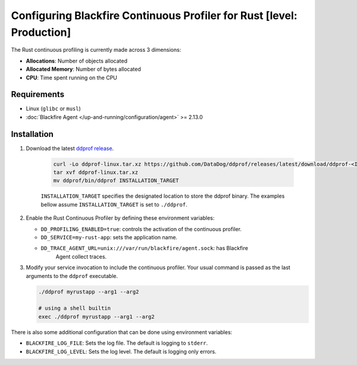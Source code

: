Configuring Blackfire Continuous Profiler for Rust [level: Production]
=======================================================================

The Rust continuous profiling is currently made across 3 dimensions:

- **Allocations**: Number of objects allocated

- **Allocated Memory**: Number of bytes allocated

- **CPU**: Time spent running on the CPU

Requirements
------------

- Linux (``glibc`` or ``musl``)

- :doc:`Blackfire Agent </up-and-running/configuration/agent>` >= 2.13.0

Installation
------------

1. Download the latest `ddprof release <https://github.com/DataDog/ddprof/releases>`_.

    .. code-block:: bash

       curl -Lo ddprof-linux.tar.xz https://github.com/DataDog/ddprof/releases/latest/download/ddprof-<INFRA>-linux.tar.xz
       tar xvf ddprof-linux.tar.xz
       mv ddprof/bin/ddprof INSTALLATION_TARGET

    ``INSTALLATION_TARGET`` specifies the designated location to store the ddprof
    binary. The examples bellow assume ``INSTALLATION_TARGET`` is set to ``./ddprof``.

   .. include:: _datadog-warning.rst

2. Enable the Rust Continuous Profiler by defining these environment variables:

   - ``DD_PROFILING_ENABLED=true``: controls the activation of the continuous
     profiler.

   - ``DD_SERVICE=my-rust-app``: sets the application name.

   - ``DD_TRACE_AGENT_URL=unix:///var/run/blackfire/agent.sock``: has Blackfire
      Agent collect traces.


3. Modify your service invocation to include the continuous profiler.
   Your usual command is passed as the last arguments to the ``ddprof`` executable.

   .. code-block:: bash

       ./ddprof myrustapp --arg1 --arg2

       # using a shell builtin
       exec ./ddprof myrustapp --arg1 --arg2

There is also some additional configuration that can be done using environment
variables:

- ``BLACKFIRE_LOG_FILE``: Sets the log file. The default is logging to ``stderr``.
- ``BLACKFIRE_LOG_LEVEL``: Sets the log level. The default is logging only errors.
